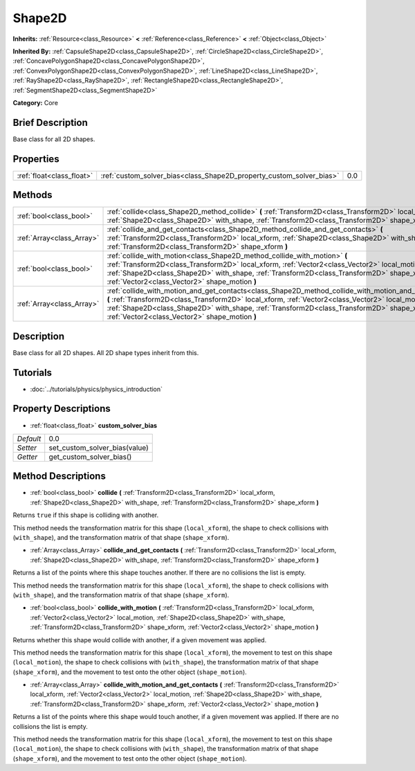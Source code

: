 .. Generated automatically by doc/tools/makerst.py in Godot's source tree.
.. DO NOT EDIT THIS FILE, but the Shape2D.xml source instead.
.. The source is found in doc/classes or modules/<name>/doc_classes.

.. _class_Shape2D:

Shape2D
=======

**Inherits:** :ref:`Resource<class_Resource>` **<** :ref:`Reference<class_Reference>` **<** :ref:`Object<class_Object>`

**Inherited By:** :ref:`CapsuleShape2D<class_CapsuleShape2D>`, :ref:`CircleShape2D<class_CircleShape2D>`, :ref:`ConcavePolygonShape2D<class_ConcavePolygonShape2D>`, :ref:`ConvexPolygonShape2D<class_ConvexPolygonShape2D>`, :ref:`LineShape2D<class_LineShape2D>`, :ref:`RayShape2D<class_RayShape2D>`, :ref:`RectangleShape2D<class_RectangleShape2D>`, :ref:`SegmentShape2D<class_SegmentShape2D>`

**Category:** Core

Brief Description
-----------------

Base class for all 2D shapes.

Properties
----------

+---------------------------+----------------------------------------------------------------------+-----+
| :ref:`float<class_float>` | :ref:`custom_solver_bias<class_Shape2D_property_custom_solver_bias>` | 0.0 |
+---------------------------+----------------------------------------------------------------------+-----+

Methods
-------

+---------------------------+-----------------------------------------------------------------------------------------------------------------------------------------------------------------------------------------------------------------------------------------------------------------------------------------------------------------------------------------------------------+
| :ref:`bool<class_bool>`   | :ref:`collide<class_Shape2D_method_collide>` **(** :ref:`Transform2D<class_Transform2D>` local_xform, :ref:`Shape2D<class_Shape2D>` with_shape, :ref:`Transform2D<class_Transform2D>` shape_xform **)**                                                                                                                                                   |
+---------------------------+-----------------------------------------------------------------------------------------------------------------------------------------------------------------------------------------------------------------------------------------------------------------------------------------------------------------------------------------------------------+
| :ref:`Array<class_Array>` | :ref:`collide_and_get_contacts<class_Shape2D_method_collide_and_get_contacts>` **(** :ref:`Transform2D<class_Transform2D>` local_xform, :ref:`Shape2D<class_Shape2D>` with_shape, :ref:`Transform2D<class_Transform2D>` shape_xform **)**                                                                                                                 |
+---------------------------+-----------------------------------------------------------------------------------------------------------------------------------------------------------------------------------------------------------------------------------------------------------------------------------------------------------------------------------------------------------+
| :ref:`bool<class_bool>`   | :ref:`collide_with_motion<class_Shape2D_method_collide_with_motion>` **(** :ref:`Transform2D<class_Transform2D>` local_xform, :ref:`Vector2<class_Vector2>` local_motion, :ref:`Shape2D<class_Shape2D>` with_shape, :ref:`Transform2D<class_Transform2D>` shape_xform, :ref:`Vector2<class_Vector2>` shape_motion **)**                                   |
+---------------------------+-----------------------------------------------------------------------------------------------------------------------------------------------------------------------------------------------------------------------------------------------------------------------------------------------------------------------------------------------------------+
| :ref:`Array<class_Array>` | :ref:`collide_with_motion_and_get_contacts<class_Shape2D_method_collide_with_motion_and_get_contacts>` **(** :ref:`Transform2D<class_Transform2D>` local_xform, :ref:`Vector2<class_Vector2>` local_motion, :ref:`Shape2D<class_Shape2D>` with_shape, :ref:`Transform2D<class_Transform2D>` shape_xform, :ref:`Vector2<class_Vector2>` shape_motion **)** |
+---------------------------+-----------------------------------------------------------------------------------------------------------------------------------------------------------------------------------------------------------------------------------------------------------------------------------------------------------------------------------------------------------+

Description
-----------

Base class for all 2D shapes. All 2D shape types inherit from this.

Tutorials
---------

- :doc:`../tutorials/physics/physics_introduction`

Property Descriptions
---------------------

.. _class_Shape2D_property_custom_solver_bias:

- :ref:`float<class_float>` **custom_solver_bias**

+-----------+-------------------------------+
| *Default* | 0.0                           |
+-----------+-------------------------------+
| *Setter*  | set_custom_solver_bias(value) |
+-----------+-------------------------------+
| *Getter*  | get_custom_solver_bias()      |
+-----------+-------------------------------+

Method Descriptions
-------------------

.. _class_Shape2D_method_collide:

- :ref:`bool<class_bool>` **collide** **(** :ref:`Transform2D<class_Transform2D>` local_xform, :ref:`Shape2D<class_Shape2D>` with_shape, :ref:`Transform2D<class_Transform2D>` shape_xform **)**

Returns ``true`` if this shape is colliding with another.

This method needs the transformation matrix for this shape (``local_xform``), the shape to check collisions with (``with_shape``), and the transformation matrix of that shape (``shape_xform``).

.. _class_Shape2D_method_collide_and_get_contacts:

- :ref:`Array<class_Array>` **collide_and_get_contacts** **(** :ref:`Transform2D<class_Transform2D>` local_xform, :ref:`Shape2D<class_Shape2D>` with_shape, :ref:`Transform2D<class_Transform2D>` shape_xform **)**

Returns a list of the points where this shape touches another. If there are no collisions the list is empty.

This method needs the transformation matrix for this shape (``local_xform``), the shape to check collisions with (``with_shape``), and the transformation matrix of that shape (``shape_xform``).

.. _class_Shape2D_method_collide_with_motion:

- :ref:`bool<class_bool>` **collide_with_motion** **(** :ref:`Transform2D<class_Transform2D>` local_xform, :ref:`Vector2<class_Vector2>` local_motion, :ref:`Shape2D<class_Shape2D>` with_shape, :ref:`Transform2D<class_Transform2D>` shape_xform, :ref:`Vector2<class_Vector2>` shape_motion **)**

Returns whether this shape would collide with another, if a given movement was applied.

This method needs the transformation matrix for this shape (``local_xform``), the movement to test on this shape (``local_motion``), the shape to check collisions with (``with_shape``), the transformation matrix of that shape (``shape_xform``), and the movement to test onto the other object (``shape_motion``).

.. _class_Shape2D_method_collide_with_motion_and_get_contacts:

- :ref:`Array<class_Array>` **collide_with_motion_and_get_contacts** **(** :ref:`Transform2D<class_Transform2D>` local_xform, :ref:`Vector2<class_Vector2>` local_motion, :ref:`Shape2D<class_Shape2D>` with_shape, :ref:`Transform2D<class_Transform2D>` shape_xform, :ref:`Vector2<class_Vector2>` shape_motion **)**

Returns a list of the points where this shape would touch another, if a given movement was applied. If there are no collisions the list is empty.

This method needs the transformation matrix for this shape (``local_xform``), the movement to test on this shape (``local_motion``), the shape to check collisions with (``with_shape``), the transformation matrix of that shape (``shape_xform``), and the movement to test onto the other object (``shape_motion``).

